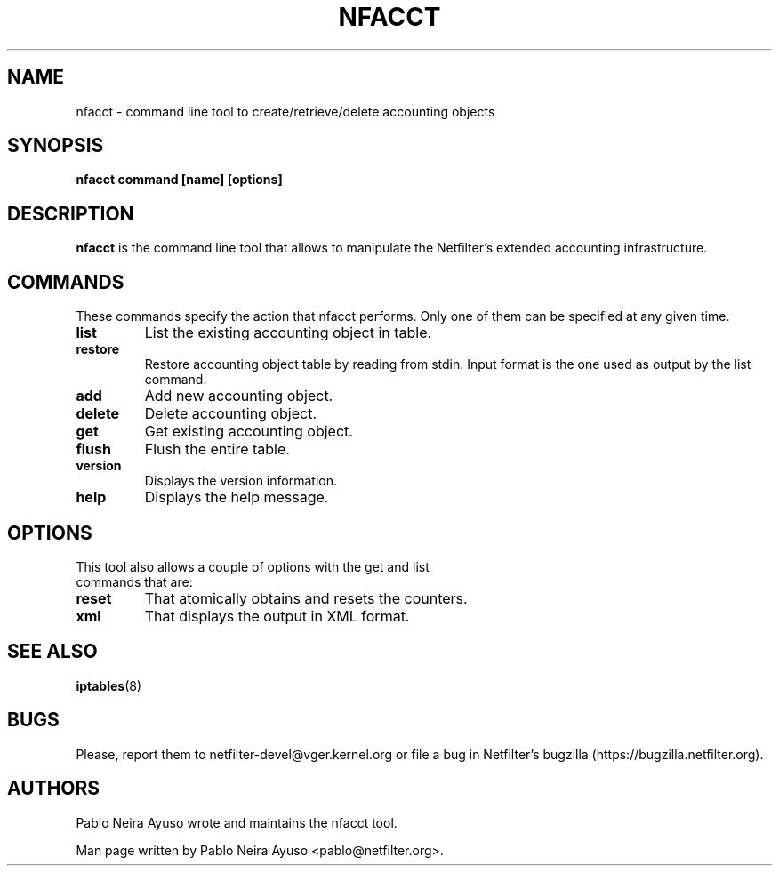 .TH NFACCT 8 "Dec 30, 2011" "" ""

.\" Man page written by Pablo Neira Ayuso <pablo@netfilter.org> (Dec 2011)

.SH NAME
nfacct \- command line tool to create/retrieve/delete accounting objects
.SH SYNOPSIS
.BR "nfacct command [name] [options]"
.SH DESCRIPTION
.B nfacct
is the command line tool that allows to manipulate the Netfilter's extended
accounting infrastructure.
.SH COMMANDS
These commands specify the action that nfacct performs. Only one of them can be
specified at any given time.
.TP
.BI "list "
List the existing accounting object in table.
.TP
.BI "restore "
Restore accounting object table by reading from stdin. Input format is the one used
as output by the list command.
.TP
.BI "add "
Add new accounting object.
.TP
.BI "delete "
Delete accounting object.
.TP
.BI "get "
Get existing accounting object.
.TP
.BI "flush "
Flush the entire table.
.TP
.BI "version "
Displays the version information.
.TP
.BI "help "
Displays the help message.
.SH OPTIONS
.TP
This tool also allows a couple of options with the get and list commands that are:
.TP
.BI "reset "
That atomically obtains and resets the counters.
.TP
.BI "xml "
That displays the output in XML format.
.PP
.SH SEE ALSO
.BR iptables (8)
.SH BUGS
Please, report them to netfilter-devel@vger.kernel.org or file a bug in
Netfilter's bugzilla (https://bugzilla.netfilter.org).
.SH AUTHORS
Pablo Neira Ayuso wrote and maintains the nfacct tool.
.PP
Man page written by Pablo Neira Ayuso <pablo@netfilter.org>.
